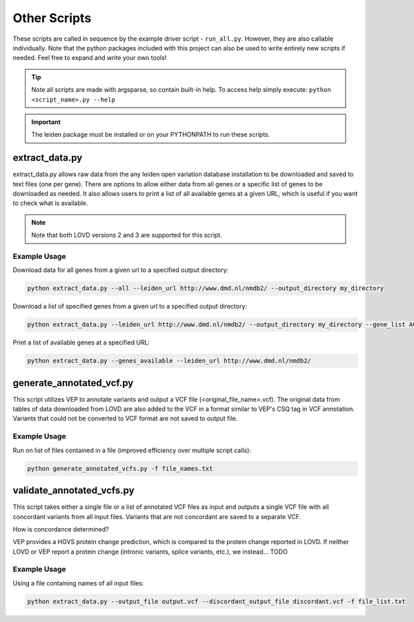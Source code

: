 .. _other_scripts:

Other Scripts
=============

These scripts are called in sequence by the example driver script - ``run_all.py``. However, they are also callable
individually. Note that the python packages included with this project can also be used to write
entirely new scripts if needed. Feel free to expand and write your own tools!

.. tip::
    Note all scripts are made with argsparse, so contain built-in help. To access help simply execute: ``python <script_name>.py --help``

.. important::
    The leiden package must be installed or on your PYTHONPATH to run these scripts.

extract_data.py
^^^^^^^^^^^^^^^
extract_data.py allows raw data from the any leiden open variation database installation to be downloaded
and saved to text files (one per gene). There are options to allow either data from all genes or a specific list of genes
to be downloaded as needed. It also allows users to print a list of all available genes at a given URL, which is useful
if you want to check what is available.

.. note::
    Note that both LOVD versions 2 and 3 are supported for this script.

Example Usage
-------------

Download data for all genes from a given url to a specified output directory:

.. code-block:: bash

    python extract_data.py --all --leiden_url http://www.dmd.nl/nmdb2/ --output_directory my_directory

Download a list of specified genes from a given url to a specified output directory:

.. code-block:: bash

    python extract_data.py --leiden_url http://www.dmd.nl/nmdb2/ --output_directory my_directory --gene_list ACTA1 DYSF

Print a list of available genes at a specified URL:

.. code-block:: bash

    python extract_data.py --genes_available --leiden_url http://www.dmd.nl/nmdb2/

generate_annotated_vcf.py
^^^^^^^^^^^^^^^^^^^^^^^^^
This script utilizes VEP to annotate variants and output a VCF file (<original_file_name>.vcf). The original data from tables of data downloaded from
LOVD are also added to the VCF in a format similar to VEP's CSQ tag in VCF annotation. Variants that could not be converted
to VCF format are not saved to output file.

Example Usage
-------------

Run on list of files contained in a file (improved efficiency over multiple script calls):

.. code-block:: bash

    python generate_annotated_vcfs.py -f file_names.txt


validate_annotated_vcfs.py
^^^^^^^^^^^^^^^^^^^^^^^^^^

This script takes either a single file or a list of annotated VCF files as input and outputs a single VCF file with
all concordant variants from all input files. Variants that are not concordant are saved to a separate VCF.

How is concordance determined?

VEP provides a HGVS protein change prediction, which is compared to the protein change reported in LOVD. If neither
LOVD or VEP report a protein change (intronic variants, splice variants, etc.), we instead... TODO

Example Usage
-------------

Using a file containing names of all input files:

.. code-block:: bash

    python extract_data.py --output_file output.vcf --discordant_output_file discordant.vcf -f file_list.txt